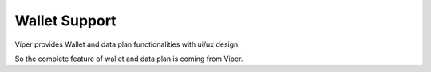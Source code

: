 .. _viper_wallet_support:


Wallet Support
--------------

Viper provides Wallet and data plan functionalities with ui/ux design.

So the complete feature of wallet and data plan is coming from Viper.

